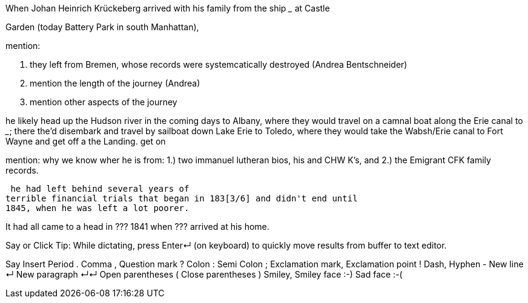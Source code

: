 When Johan Heinrich Krückeberg arrived with his family from the ship _____ at Castle 

[mention the ships name from citation]

Garden (today Battery Park in south Manhattan),

[mention here the obit of CHW K.? that describes they route his famly took 1850 from NYC they took to Fort Wayne]

mention:

1. they left from Bremen, whose records were systemcatically destroyed (Andrea Bentschneider)
2. mention the length of the journey (Andrea)
3. mention other aspects of the journey

he likely head  up the Hudson river in the coming days to
Albany, where they would travel on a camnal boat along the Erie canal to _____; there the'd disembark and
travel by sailboat down Lake Erie to Toledo, where they would take the Wabsh/Erie canal to Fort Wayne and get off a the Landing.
get
on 

mention: why we know wher he is from:
1.) two immanuel lutheran bios, his and CHW K's, and
2.) the Emigrant CFK family records.

[transitions to his fincnacil troubles as described in arhive cawse file 689]

 he had left behind several years of
terrible financial trials that began in 183[3/6] and didn't end until
1845, when he was left a lot poorer. 

It had all came to a head in ??? 1841 when ??? arrived at his home.
  
  
   
Say or Click
Tip: While dictating, press Enter↵ (on keyboard) to quickly move results from buffer to text editor.

Say	Insert
Period	.
Comma	,
Question mark	?
Colon	:
Semi Colon	;
Exclamation mark, Exclamation point	!
Dash, Hyphen	-
New line	↵
New paragraph	↵↵
Open parentheses	(
Close parentheses	)
Smiley, Smiley face	:-)
Sad face	:-(
